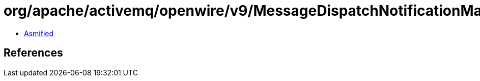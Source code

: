= org/apache/activemq/openwire/v9/MessageDispatchNotificationMarshaller.class

 - link:MessageDispatchNotificationMarshaller-asmified.java[Asmified]

== References

